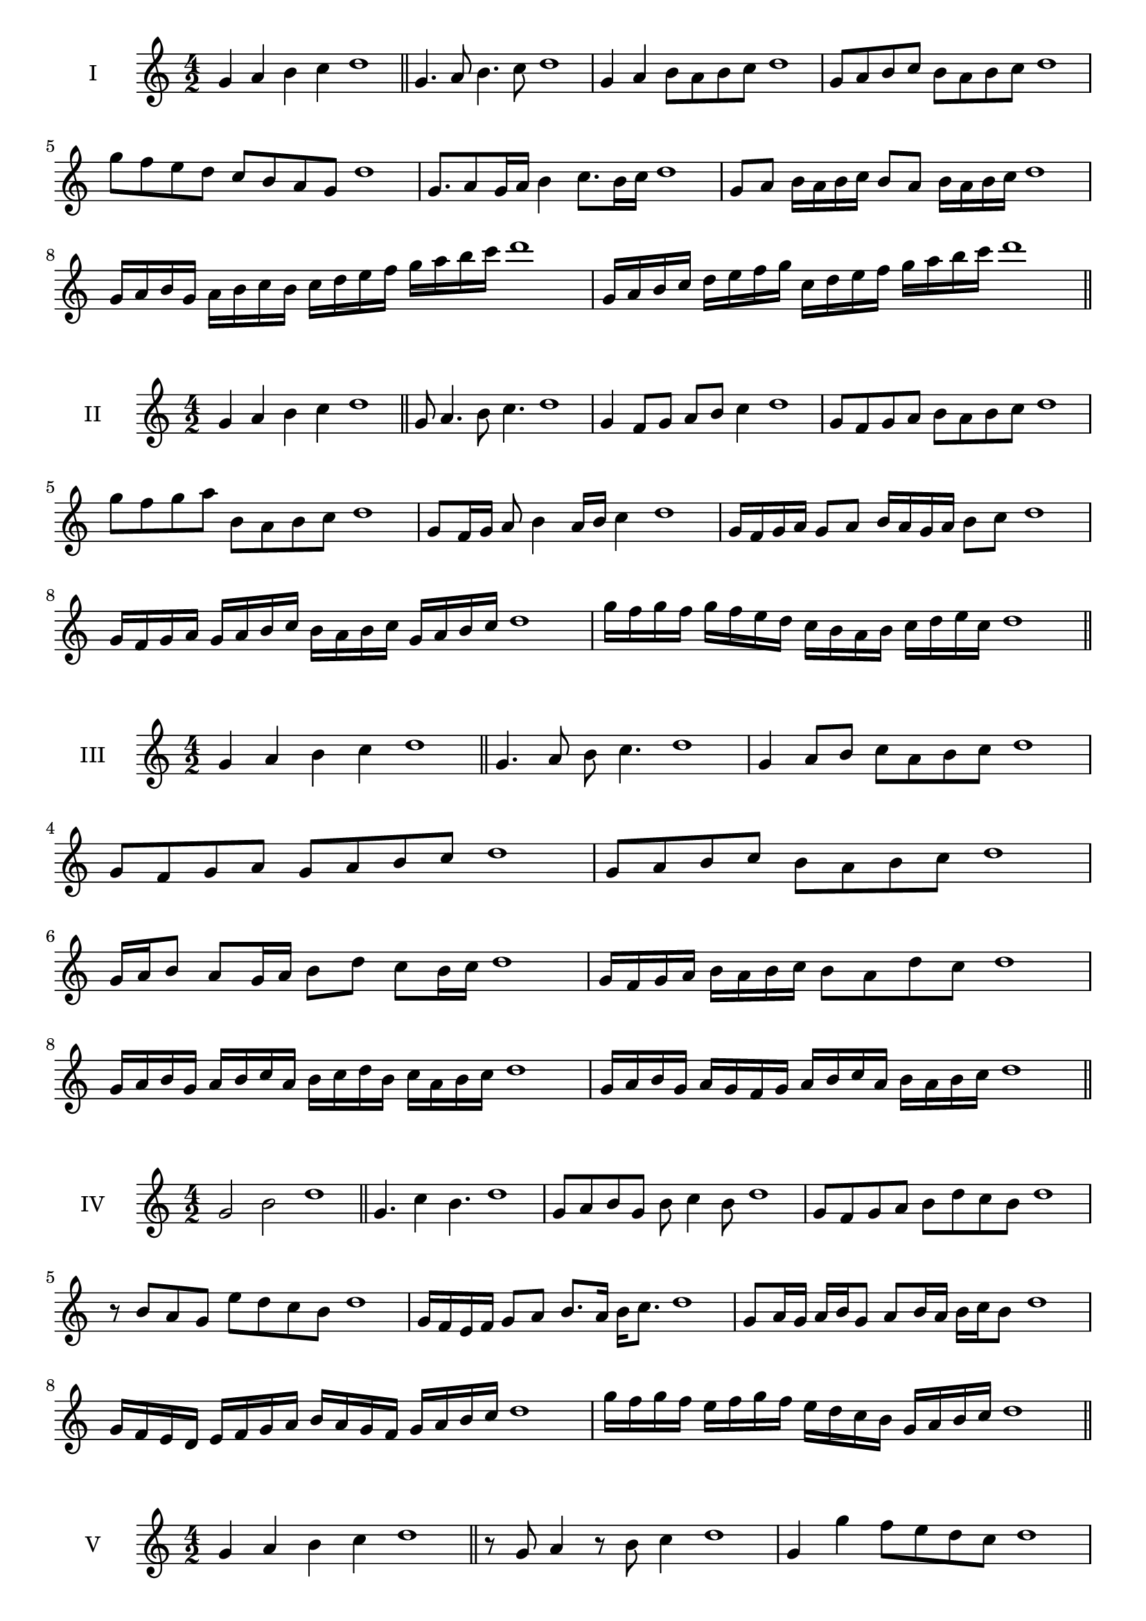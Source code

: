 \version "2.18.2"
\score {
  \new Staff \with { instrumentName = #"I" }
  \relative c'' { 
   
  \time 4/2
  g4 a b c d1 \bar "||"
 g,4. a8 b4. c8 d1
 g,4 a b8 a b c d1
 g,8 a b c b a b c d1
 g8 f e d c b a g d'1
 g,8. a8 g16 a b4 c8. b16 c d1
 g,8 a b16 a b c b8 a b16 a b c d1
 g,16 a b g a b c b c d e f g a b c d1
 g,,16 a b c d e f g c, d e f g a b c d1
 \bar "||" \break
  }
 
}
\score {
  \new Staff \with { instrumentName = #"II" }
  \relative c'' { 
   
  \time 4/2
 g4 a b c d1  \bar "||"
 g,8 a4. b8 c4. d1
 g,4 f8 g a b c4 d1
 g,8 f g a b a b c d1
 g8 f g a b, a b c d1
 g,8 f16 g a8 b4 a16 b c4 d1
 g,16 f g a g8 a b16 a g a b8 c d1
 g,16 f g a g a b c b a b c g a b c d1
 g16 f g f g f e d c b a b c d e c d1
 \bar "||" \break
  }
 
}
\score {
  \new Staff \with { instrumentName = #"III" }
  \relative c'' { 
   
  \time 4/2
 g4 a b c d1  \bar "||"
 g,4. a8 b c4. d1
 g,4 a8 b c a b c d1
 g,8 f g a g a b c d1
 g,8 a b c b a b c d1
 g,16 a b8 a g16 a b8 d c b16 c d1
 g,16 f g a b a b c b8 a d c d1
 g,16 a b g a b c a b c d b c a b c d1
 g,16 a b g a g f g a b c a b a b c d1
 \bar "||" \break
  }
 
}
\score {
  \new Staff \with { instrumentName = #"IV" }
  \relative c'' { 
   
  \time 4/2
  g2 b d1 \bar "||"
  g,4. c4 b4. d1
  g,8 a b g b c4 b8 d1
  g,8 f g a b d c b d1
  r8 b8 a g e' d c b d1
  g,16 f e f g8 a b8. a16 b c8. d1
  g,8 a16 g a b g8 a b16 a b c b8 d1
  g,16 f e d e f g a b a g f g a b c d1
  g16 f g f e f g f e d c b g a b c d1
 \bar "||" \break
  }
 
}
\score {
  \new Staff \with { instrumentName = #"V" }
  \relative c'' { 
   
  \time 4/2
  g4 a b c d1 \bar "||"
  r8 g,8 a4 r8 b8 c4 d1
  g,4 g'4 f8 e d c d1
  g,8 a b c d a b c d1
  g,8 a b f g a b c d1
  g,16 a b c b8 c d b c b16 c d1
  g,16 a b c a8 g a b c16 a b c d1
  g,16 f g a b a b c d d, e f g a b c d1
  g,16 a b c a b c d b c d e c d e c d1
 \bar "||" \break
  }
 
}
\score {
  \new Staff \with { instrumentName = #"VI" }
  \relative c'' { 
   
  \time 4/2
  g4 a b c d1 \bar "||"
  g,8 r8 r a b r c4 d1
  g,4 a8 b c d e c d1
  g,8 f g a b c d e d1
  g,8 f e d c d e c d1
  g16 e f g a8 b c d e d16 c d1
  g,16 a b g a b f8 g a b c d1
  g,16 a f g a b c a b c a b c d e c d1
  g,16 a b g a b c a b c d b c d e c d1
  
 \bar "||" \break
  }
 
}
\score {
  \new Staff \with { instrumentName = #"VII" }
  \relative c'' { 
   
  \time 4/2
  g4 a b c d1 \bar "||"
  r8 g, a4 b8 a, r8 b8 d1
  g4 a8 g f e d c d1
  g8 a b a g a b c d1
  g,8 f e f g a b c d1
  g,16 f g a b8 a g16 a b8. c8. d1
  g,8 f16 e d c d e c8 d e c d1
  g16 e f g a b c a b c d b c a b c d1
  g,16 f e d a' b g a b a g f c'a b c d1
 \bar "||" \break
  }
 
}
\score {
  \new Staff \with { instrumentName = #"VIII" }
  \relative c'' { 
   
  \time 4/2
  g4 a b c d1 \bar "||"
  g,8 a b4. c4. d1
  g,4 a8 b g a b c d1
  g,8 a b c g a b c d1
  g,8 a e f g a b c d1
  g,8 f16 g a 8 b g a b c d1
  g,16 f g a b a b c b8 a b c d1
  g,16 e f g a b c a b g a b c d e c d1 
  g,16 e f g a f g a b c a b c d e c d1
 \bar "||" \break
  }
 
}
\score {
  \new Staff \with { instrumentName = #"IX" }
  \relative c'' { 
   
  \time 4/2
  g4 a b c d1 \bar "||"
 g,4. a4. b8 c d1
 r8 f, g4. a8 b c d1
 g,8 a b c g, a b c d1
 g8 b a g f e d c d1
 f8 g e16 f g8 g a b c d1
 g,8 f16 g a b c a b8 a16 b c d b c d1
 g,16 f g a b a g f g f g a b a b c d1
 g,16 a b g a f g a b c d b c a b c d1
 \bar "||" \break
  }
 
}



